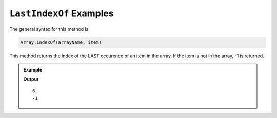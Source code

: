 .. _lastIndexOf-examples:

``LastIndexOf`` Examples
===========================

The general syntax for this method is:

.. sourcecode:: csharp

   Array.IndexOf(arrayName, item)

This method returns the index of the LAST occurence of an item in the array.
If the item is not in the array, -1 is returned.

.. admonition:: Example

   .. sourcecode:: csharp
      :linenos:
      
      string[] pets = new string[]  
      { 
         "Alyce", 
         "Thisbe", 
         "Francis", 
         "Scratch", 
         "Beatrice", 
         "Shadow", 
         "Beatrice"
      };
      
      Console.WriteLine(Array.LastIndexOf(pets, "Beatrice"));
      Console.WriteLine(Array.LastIndexOf(pets, "Poppy"));
      

   **Output**

   ::

      6
      -1
